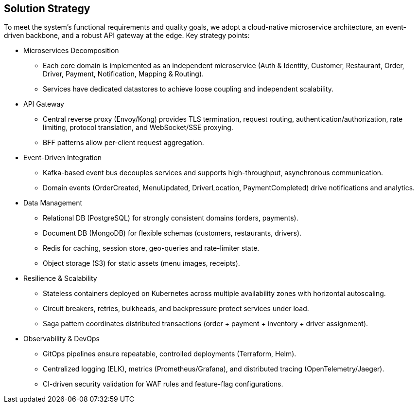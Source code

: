[[section-solution-strategy]]
== Solution Strategy

To meet the system’s functional requirements and quality goals, we adopt a cloud-native microservice architecture, an event-driven backbone, and a robust API gateway at the edge. Key strategy points:

* Microservices Decomposition
** Each core domain is implemented as an independent microservice (Auth & Identity, Customer, Restaurant, Order, Driver, Payment, Notification, Mapping & Routing).
** Services have dedicated datastores to achieve loose coupling and independent scalability.

* API Gateway
** Central reverse proxy (Envoy/Kong) provides TLS termination, request routing, authentication/authorization, rate limiting, protocol translation, and WebSocket/SSE proxying.
** BFF patterns allow per-client request aggregation.

* Event-Driven Integration
** Kafka-based event bus decouples services and supports high-throughput, asynchronous communication.
** Domain events (OrderCreated, MenuUpdated, DriverLocation, PaymentCompleted) drive notifications and analytics.

* Data Management
** Relational DB (PostgreSQL) for strongly consistent domains (orders, payments).
** Document DB (MongoDB) for flexible schemas (customers, restaurants, drivers).
** Redis for caching, session store, geo-queries and rate-limiter state.
** Object storage (S3) for static assets (menu images, receipts).

* Resilience & Scalability
** Stateless containers deployed on Kubernetes across multiple availability zones with horizontal autoscaling.
** Circuit breakers, retries, bulkheads, and backpressure protect services under load.
** Saga pattern coordinates distributed transactions (order + payment + inventory + driver assignment).

* Observability & DevOps
** GitOps pipelines ensure repeatable, controlled deployments (Terraform, Helm).
** Centralized logging (ELK), metrics (Prometheus/Grafana), and distributed tracing (OpenTelemetry/Jaeger).
** CI-driven security validation for WAF rules and feature-flag configurations.
